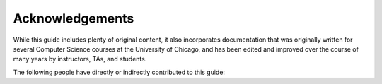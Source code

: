 .. _about_acknowledgements:

Acknowledgements
================

While this guide includes plenty of original content, it
also incorporates documentation that was originally written
for several Computer Science courses at the University of
Chicago, and has been edited and improved over the course
of many years by instructors, TAs, and students.

The following people have directly or indirectly
contributed to this guide:

.. hlist::
   :columns: 2

   * Víctor Almaraz Argueta
   * Tim Black
   * Gustav Larsson
   * Isha Mehrotra
   * Anne Rogers
   * Borja Sotomayor
